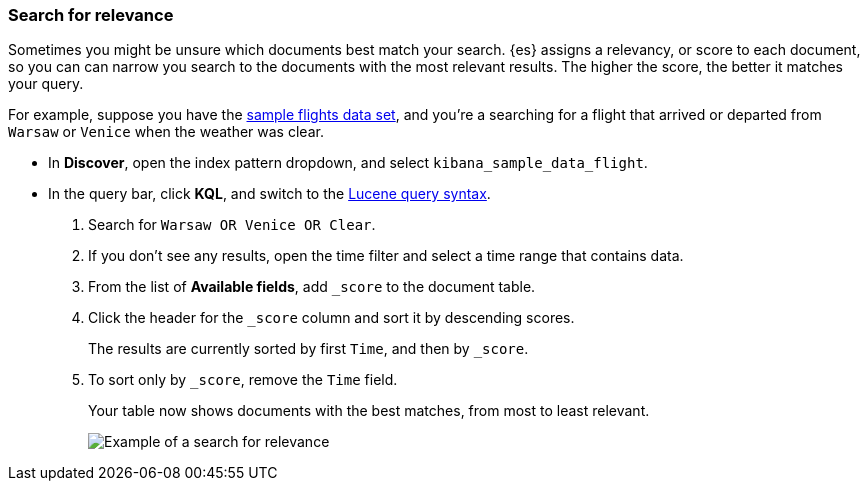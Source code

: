 [[discover-search-for-relevance]]
=== Search for relevance

Sometimes you might be unsure which documents best match your search.
{es} assigns a relevancy, or score to each document, so you can
can narrow you search to the documents with the most relevant results.
The higher the score, the better it matches your query.

For example, suppose you have the <<gs-get-data-into-kibana, sample flights data set>>, and you're a searching for
a flight that arrived or departed from `Warsaw` or `Venice` when the weather was clear.

* In *Discover*, open the index pattern dropdown, and select `kibana_sample_data_flight`.
* In the query bar, click  *KQL*, and switch to the <<lucene-query, Lucene query syntax>>.
. Search for `Warsaw OR Venice OR Clear`.
.  If you don't see any results, open the time filter and select a time range that contains data.
.  From the list of *Available fields*, add `_score` to the document table.
. Click the header for the `_score` column and sort it  by descending scores.
+
The results are currently sorted by first `Time`, and then by `_score`.
. To sort only by `_score`, remove the `Time` field.
+
Your table now shows documents with the best matches, from most to least relevant.
[role="screenshot"]
image::images/discover-search-for-relevance.png["Example of a search for relevance"]
